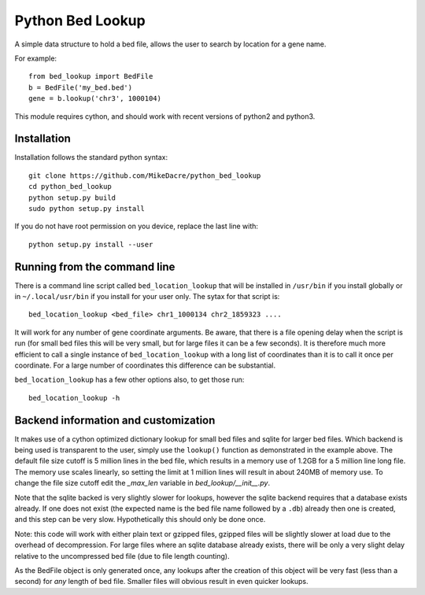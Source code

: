 #################
Python Bed Lookup
#################

A simple data structure to hold a bed file, allows the user to
search by location for a gene name.

For example::

    from bed_lookup import BedFile
    b = BedFile('my_bed.bed')
    gene = b.lookup('chr3', 1000104)

This module requires cython, and should work with recent versions of
python2 and python3.

************
Installation
************

Installation follows the standard python syntax::

    git clone https://github.com/MikeDacre/python_bed_lookup
    cd python_bed_lookup
    python setup.py build
    sudo python setup.py install

If you do not have root permission on you device, replace the last line with::

   python setup.py install --user

*****************************
Running from the command line
*****************************

There is a command line script called ``bed_location_lookup`` that will be installed
in ``/usr/bin`` if you install globally or in ``~/.local/usr/bin`` if you install for
your user only. The sytax for that script is:: 

    bed_location_lookup <bed_file> chr1_1000134 chr2_1859323 ....
    
It will work for any number of gene coordinate arguments. Be aware, that there is a
file opening delay when the script is run (for small bed files this will be very
small, but for large files it can be a few seconds). It is therefore much more 
efficient to call a single instance of ``bed_location_lookup`` with a long list of
coordinates than it is to call it once per coordinate. For a large number of
coordinates this difference can be substantial.

``bed_location_lookup`` has a few other options also, to get those run::

    bed_location_lookup -h

*************************************
Backend information and customization
*************************************

It makes use of a cython optimized dictionary lookup for small bed files
and sqlite for larger bed files. Which backend is being used is transparent
to the user, simply use the ``lookup()`` function as demonstrated in the
example above. The default file size cutoff is 5 million lines in the bed
file, which results in a memory use of 1.2GB for a 5 million line long file.
The memory use scales linearly, so setting the limit at 1 million lines will
result in about 240MB of memory use. To change the file size cutoff edit the
`_max_len` variable in `bed_lookup/__init__.py`.

Note that the sqlite backed is very slightly slower for lookups, however the
sqlite backend requires that a database exists already. If one does not exist
(the expected name is the bed file name followed by a ``.db``) already then one
is created, and this step can be very slow. Hypothetically this should only be
done once.

Note: this code will work with either plain text or gzipped files, gzipped files
will be slightly slower at load due to the overhead of decompression. For large
files where an sqlite database already exists, there will be only a very slight
delay relative to the uncompressed bed file (due to file length counting).

As the BedFile object is only generated once, any lookups after the creation of
this object will be very fast (less than a second) for *any* length of bed file.
Smaller files will obvious result in even quicker lookups.

